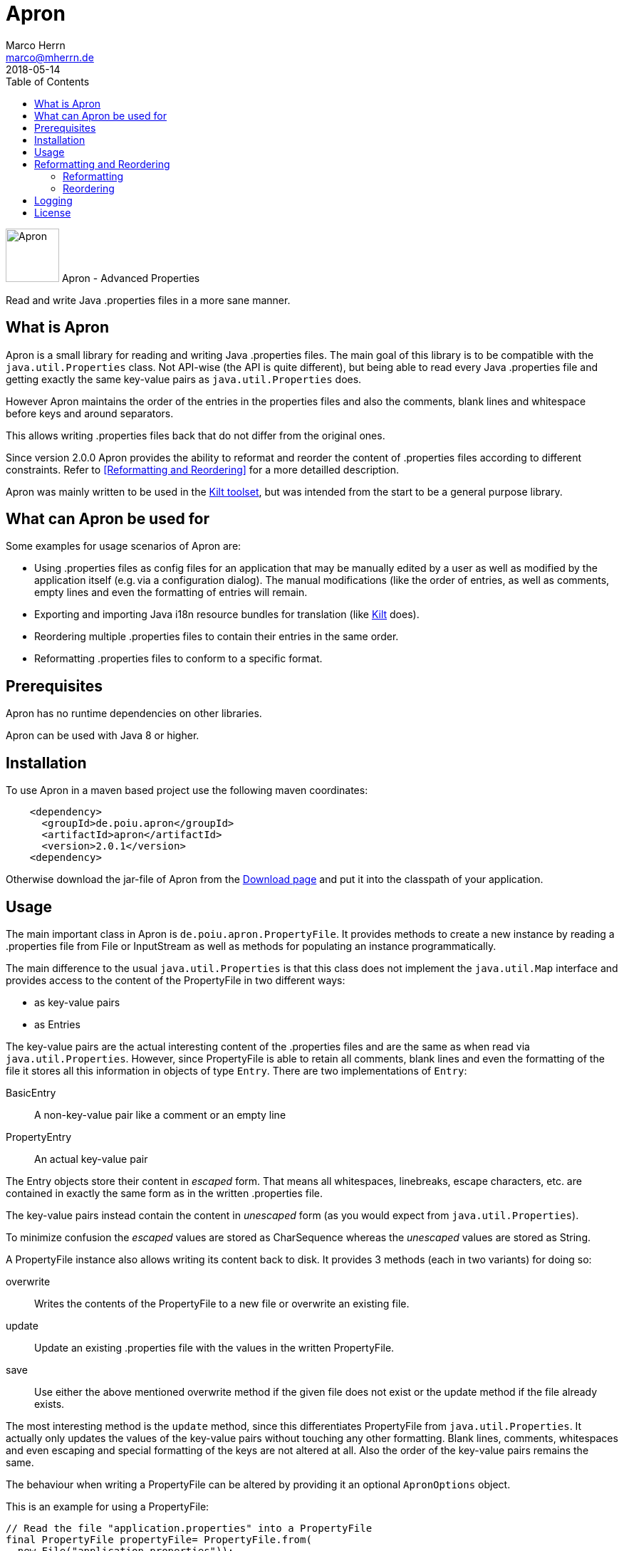 Apron
=====
Marco Herrn <marco@mherrn.de>
2018-05-14
:toc:
:homepage: https://github.com/hupfdule/apron
:download-page: https://github.com/hupfdule/apron/releases
:javadoc-url: https://javadoc.io/doc/de.poiu.apron/apron/
:license-link: https://github.com/hupfdule/apron/blob/master/LICENSE.txt
:kilt-homepage: https://github.com/hupfdule/kilt
:log4j2-jul-bridge: https://logging.apache.org/log4j/2.x/log4j-jul/index.html
:slf4j-jul-bridge: https://www.slf4j.org/legacy.html#jul-to-slf4j
:source-highlighter: prettify
:apron-version: 2.0.1

[.float-group]
--
image:apron-icon.svg[Apron,role="right", width="75"]
Apron - Advanced Properties 

Read and write Java .properties files in a more sane manner.
--


What is Apron
-------------

Apron is a small library for reading and writing Java .properties files.
The main goal of this library is to be compatible with the
`java.util.Properties` class. Not API-wise (the API is quite different),
but being able to read every Java .properties file and getting exactly the
same key-value pairs as `java.util.Properties` does.

However Apron maintains the order of the entries in the properties files
and also the comments, blank lines and whitespace before keys and around
separators.

This allows writing .properties files back that do not differ from the
original ones.

Since version 2.0.0 Apron provides the ability to reformat and reorder
the content of .properties files according to different constraints.
Refer to <<Reformatting and Reordering>> for a more detailled description.

Apron was mainly written to be used in the {kilt-homepage}[Kilt toolset],
but was intended from the start to be a general purpose library.


What can Apron be used for
--------------------------

Some examples for usage scenarios of Apron are:

 - Using .properties files as config files for an application that may be
   manually edited by a user as well as modified by the application itself
   (e.g. via a configuration dialog). The manual modifications (like the
   order of entries, as well as comments, empty lines and even the
   formatting of entries will remain.

 - Exporting and importing Java i18n resource bundles for translation (like
   {kilt-homepage}[Kilt] does).

 - Reordering multiple .properties files to contain their entries in the
   same order.

 - Reformatting .properties files to conform to a specific format.


Prerequisites
-------------

Apron has no runtime dependencies on other libraries.

Apron can be used with Java 8 or higher.


Installation
------------

To use Apron in a maven based project use the following maven coordinates:

[source,xml,subs="verbatim,attributes"]
----
    <dependency>
      <groupId>de.poiu.apron</groupId>
      <artifactId>apron</artifactId>
      <version>{apron-version}</version>
    <dependency>
----

Otherwise download the jar-file of Apron from the {download-page}[Download
page] and put it into the classpath of your application.


Usage
-----

The main important class in Apron is `de.poiu.apron.PropertyFile`.
It provides methods to create a new instance by reading a .properties file
from File or InputStream as well as methods for populating an instance
programmatically.

The main difference to the usual `java.util.Properties` is that this class
does not implement the `java.util.Map` interface and provides access to the
content of the PropertyFile in two different ways:

 - as key-value pairs
 - as Entries

The key-value pairs are the actual interesting content of the .properties
files and are the same as when read via `java.util.Properties`. However,
since PropertyFile is able to retain all comments, blank lines and even the
formatting of the file it stores all this information in objects of type
`Entry`. There are two implementations of `Entry`:

 BasicEntry::
    A non-key-value pair like a comment or an empty line
 PropertyEntry::
    An actual key-value pair

The Entry objects store their content in _escaped_ form. That means all
whitespaces, linebreaks, escape characters, etc. are contained in exactly
the same form as in the written .properties file.

The key-value pairs instead contain the content in _unescaped_ form (as you
would expect from `java.util.Properties`).

To minimize confusion the _escaped_ values are stored as CharSequence
whereas the _unescaped_ values are stored as String.

A PropertyFile instance also allows writing its content back to disk. It
provides 3 methods (each in two variants) for doing so:

 overwrite::
    Writes the contents of the PropertyFile to a new file or overwrite an
    existing file.
 update::
    Update an existing .properties file with the values in the written
    PropertyFile.
 save::
    Use either the above mentioned overwrite method if the given file does 
    not exist or the update method if the file already exists.

The most interesting method is the `update` method, since this
differentiates PropertyFile from `java.util.Properties`. It actually only
updates the values of the key-value pairs without touching any other
formatting. Blank lines, comments, whitespaces and even escaping and
special formatting of the keys are not altered at all. Also the order of
the key-value pairs remains the same.

The behaviour when writing a PropertyFile can be altered by providing it an
optional `ApronOptions` object.

This is an example for using a PropertyFile:

[source,java]
----
// Read the file "application.properties" into a PropertyFile
final PropertyFile propertyFile= PropertyFile.from(
  new File("application.properties"));

// Read the value of the key "someKey"
final String someValue= propertyFile.get("someKey");

// Read all Entries (that means BasicEntries as well as PropertyEntries)
final List<Entry> entries= propertyFile.getAllEntries();

// Set the value of "someKey" to a new value
propertyFile.set("someKey", "aNewValue");

// Add a comment line to this PropertyFile
propertyFile.appendEntry(new BasicEntry("# A new key-value pair follows");

// Add a new key-value pair to this PropertyFile
// Be aware that by using appendEntry() it could be possible to insert
// duplicate keys into this PropertyFile. The behaviour is then undefined.
// It is the responsibility of the user of PropertyFile to avoid this
// PropertyEntries contain their content in _escaped_ form. Therefore the
// Backslashes and newline character are not really part of the key and value
propertyFile.appendEntry(new PropertyEntry("a new \\\nkey", "a new \\\nvalue");


// key-value pairs a _unescaped_. Therefore the following method call
// will return the string "a new value"
final String myNewValue= propertyFile.get("a new key");

// Specify an ApronOptions object that requires writing in UTF-8.
// This is actually not necessary since UTF-8 is the default.
final ApronOptions apronOptions= ApronOptions.create().with(UTF_8);

// Write the PropertyFile back to file by only updating the modified values
propertyFile.update(new File("application.properties"), apronOptions);
----

See the {javadoc-url}[Javadoc API] for more details.


Reformatting and Reordering
---------------------------

Since version 2.0.0 Apron provides a `de.poiu.apron.reformatting.Reformatter`
class that allows reformatting and reordering the content of .properties
files.

The specific behaviour when reformatting and reordering can be specified 
via a `de.poiu.apron.reformatting.ReformatOptions` object.

For convenience the `de.poiu.apron.PropertyFile` class provides some methods
to reformat or reorder the entries in that PropertyFile.


=== Reformatting

When reformatting a format string can be given to specify how to format
leading whitespace, separators and line endings. The default format string
is `<key> = <value>\n` for

 - no leading whitespace
 - an equals sign surrounded by a single whitespace on each side as separator
 - a `\n` (line feed) character as new line character

By default the keys and values of the reformatted files are _not_ modified.
That means any special formatting (like insignificant whitespace, newlines
and escape characters) remain after reformatting.

This can be changed via the `reformatKeyAndValue` option in which case
these will be modified as well.

This is an example for reformatting a PropertyFile:

[source,java]
----
// Create the ReformatOptions to use to read and write with UTF-8 (which is the default anyway),
// reformat via a custom format string and also reformat the keys and values.
final ReformatOptions reformatOptions= ReformatOptions.create()
	.with(UTF_8)
	.withFormat("<key>: <value>\r\n")
	.withReformatKeyAndValue(true)
	;

// Create a Reformatter with the specified ReformatOptions
final Reformatter reformatter= new Reformatter(reformatOptions);

// Reformat a single .properties file according to the specified ReformatOptions
reformatter.reformat(new File("myproperties.properties"));
----

=== Reordering

Reordering the content of .properties files can be done either by
alphabetically sorting the keys of the key-value pairs or by referring to a
template file in which case the keys are ordered in the same order as in
the template file.

Apron allows specifying how to handle non-property lines (comments and empty lines)
when reordering. It is possible to move them along with the key-value pair
that _follows_ them or the key-value pair that _precedes_ them or be just left at
the same position as they are.

This is an example for reordering a PropertyFile:

[source,java]
----
// Create the ReformatOptions to use that does not reorder empty lines and comments
final ReformatOptions reorderOptions= ReformatOptions.create()
  .with(AttachCommentsTo.ORIG_LINE)
  ;

// Create a Reformatter with the specified ReformatOptions
final Reformatter reformatter= new Reformatter(reorderOptions);

// Reorder a single .properties alphabetically according to the specified ReformatOptions
reformatter.reorderByKey(new File("myproperties.properties"));

// Reorder a single .properties files according to the order in another .properties file.
// This time we want to reorder comments and empty lines along with the key-value pair that
// follows them. This is possible by specifying a ReformatOptions object when calling the
// corresponding reorder method.
reformatter.reorderByTemplate(
  new File("template.properties"),
  new File("someOther.properties"),
  reorderOptions.with(AttachCommentsTo.NEXT_PROPERTY)
);
----

Logging
-------

There are a few cases this library issues some logging statements (when
closing a writer didn't succeed and if an invalid unicode sequence was
found that will be left as is). 
Those few logging statements don't justify a dependency on a logging
framework. Therefore we just use java.util.logging for that purpose.

When using Apron in an application that uses another logging framework
please use those logging frameworks ability to bridge java.util.logging to
their actual implementation.

For log4j2 this can be done by including the `log4j2-jul` and `log4j2-api` jar
(and some implemention, e.g. `log4j2-core`) and setting the system property
`java.util.logging.LogManager` to `org.apache.logging.log4j.jul.LogManager`. 
See {log4j2-jul-bridge} for more information.

For slf4j this can be done by including the `jul-to-slf4j` jar (and some
implementation, e.g. `logback`) and programmatically calling 

[source,java]
----
SLF4JBridgeHandler.removeHandlersForRootLogger();
SLF4JBridgeHandler.install();
----

or setting the handler in the `logging.properties`:

[source,xml]
----
handlers = org.slf4j.bridge.SLF4JBridgeHandler
----

See {slf4j-jul-bridge} for more information.


// There are no known bugs at the moment
//Known Bugs
//----------



License
-------

Apron is licensed under the terms of the link:{license-link}[Apache license
2.0].
